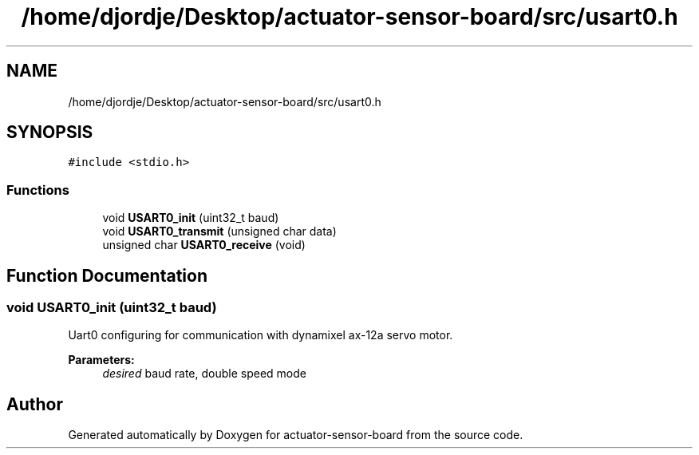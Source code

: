.TH "/home/djordje/Desktop/actuator-sensor-board/src/usart0.h" 3 "Fri Mar 16 2018" "actuator-sensor-board" \" -*- nroff -*-
.ad l
.nh
.SH NAME
/home/djordje/Desktop/actuator-sensor-board/src/usart0.h
.SH SYNOPSIS
.br
.PP
\fC#include <stdio\&.h>\fP
.br

.SS "Functions"

.in +1c
.ti -1c
.RI "void \fBUSART0_init\fP (uint32_t baud)"
.br
.ti -1c
.RI "void \fBUSART0_transmit\fP (unsigned char data)"
.br
.ti -1c
.RI "unsigned char \fBUSART0_receive\fP (void)"
.br
.in -1c
.SH "Function Documentation"
.PP 
.SS "void USART0_init (uint32_t baud)"
Uart0 configuring for communication with dynamixel ax-12a servo motor\&. 
.PP
\fBParameters:\fP
.RS 4
\fIdesired\fP baud rate, double speed mode 
.RE
.PP

.SH "Author"
.PP 
Generated automatically by Doxygen for actuator-sensor-board from the source code\&.
